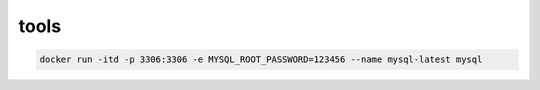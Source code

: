 ###############
tools
###############

.. code-block::

    docker run -itd -p 3306:3306 -e MYSQL_ROOT_PASSWORD=123456 --name mysql-latest mysql